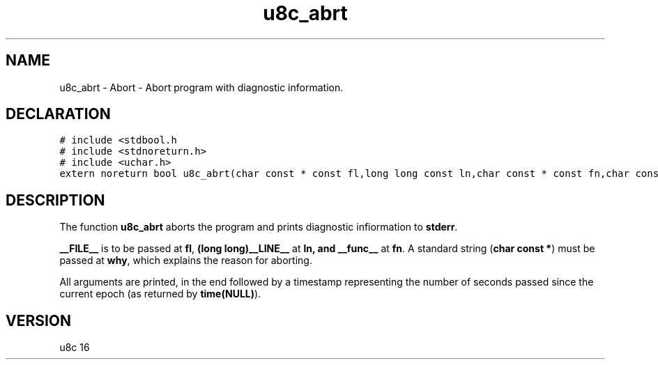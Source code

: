 .TH "u8c_abrt" "3" "" "u8c" "u8c API Manual"
.SH NAME
.PP
u8c_abrt - Abort - Abort program with diagnostic information.
.SH DECLARATION
.PP
.nf
\f[C]
# include <stdbool.h
# include <stdnoreturn.h>
# include <uchar.h>
extern noreturn bool u8c_abrt(char const * const fl,long long const ln,char const * const fn,char const * const why);
\f[R]
.fi
.SH DESCRIPTION
.PP
The function \f[B]u8c_abrt\f[R] aborts the program and prints diagnostic infiormation to \f[B]stderr\f[R].
.PP
\f[B]__FILE__\f[R] is to be passed at \f[B]fl\f[R], \f[B](long long)__LINE__\f[R] at \f[B]ln\f[B], and \f[B]__func__\f[R] at \f[B]fn\f[R]. A standard string (\f[B]char const *\f[R]) must be passed at \f[B]why\f[R], which explains the reason for aborting.
.PP
All arguments are printed, in the end followed by a timestamp representing the number of seconds passed since the current epoch (as returned by \f[B]time(NULL)\f[R]).
.SH VERSION
.PP
u8c 16
